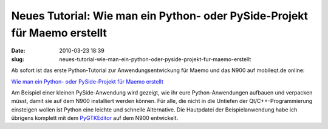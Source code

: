 Neues Tutorial: Wie man ein Python- oder PySide-Projekt für Maemo erstellt
##########################################################################
:date: 2010-03-23 18:39
:slug: neues-tutorial-wie-man-ein-python-oder-pyside-projekt-fur-maemo-erstellt

Ab sofort ist das erste Python-Tutorial zur Anwendungsentwickung für
Maemo und das N900 auf mobileqt.de online:

`Wie man ein Python- oder PySide-Projekt für Maemo erstellt`_

Am Beispiel einer kleinen PySide-Anwendung wird gezeigt, wie ihr eure
Python-Anwendungen aufbauen und verpacken müsst, damit sie auf dem N900
installiert werden können. Für alle, die nicht in die Untiefen der
Qt/C++-Programmierung einsteigen wollen ist Python eine leichte und
schnelle Alternative. Die Hautpdatei der Beispielanwendung habe ich
übrigens komplett mit dem `PyGTKEditor`_ auf dem N900 entwickelt.

.. _Wie man ein Python- oder PySide-Projekt für Maemo erstellt: http://www.mobileqt.de/wiki/wie_man_ein_python_oder_pyside_projekt_fuer_maemo_erstellt
.. _PyGTKEditor: http://maemo.org/downloads/product/Maemo5/pygtkeditor/
